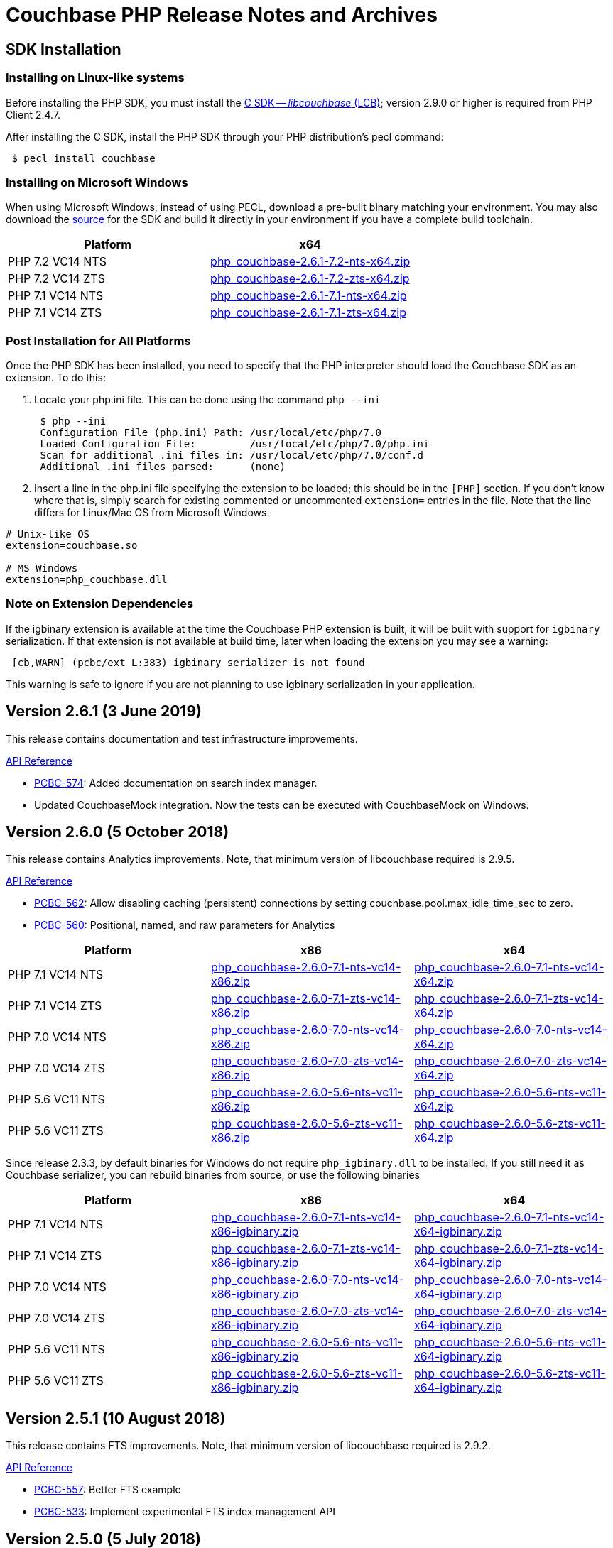 = Couchbase PHP Release Notes and Archives
:page-partial:
:page-aliases: relnotes-php-sdk,release-notes,download-links,project-docs:migrating-sdk-code-to-3.n,project-docs:sdk-release-notes

// tag::latest[]
== SDK Installation

=== Installing on Linux-like systems

Before installing the PHP SDK, you must install the xref:c-sdk::start-using-sdk.adoc[C SDK -- _libcouchbase_ (LCB)]; version 2.9.0 or higher is required from PHP Client 2.4.7.

After installing the C SDK, install the PHP SDK through your PHP distribution's pecl command:

[source,php]
----
 $ pecl install couchbase
----

=== Installing on Microsoft Windows

When using Microsoft Windows, instead of using PECL, download a pre-built binary matching your environment. You may also download the https://github.com/couchbase/php-couchbase[source] for the SDK and build it directly in your environment if you have a complete build toolchain.

|===
|Platform|x64

|PHP 7.2 VC14 NTS|http://packages.couchbase.com/clients/php/php_couchbase-2.6.1-7.2-nts-x64.zip[php_couchbase-2.6.1-7.2-nts-x64.zip]
|PHP 7.2 VC14 ZTS|http://packages.couchbase.com/clients/php/php_couchbase-2.6.1-7.2-zts-x64.zip[php_couchbase-2.6.1-7.2-zts-x64.zip]
|PHP 7.1 VC14 NTS|http://packages.couchbase.com/clients/php/php_couchbase-2.6.1-7.1-nts-x64.zip[php_couchbase-2.6.1-7.1-nts-x64.zip]
|PHP 7.1 VC14 ZTS|http://packages.couchbase.com/clients/php/php_couchbase-2.6.1-7.1-zts-x64.zip[php_couchbase-2.6.1-7.1-zts-x64.zip]
|===

=== Post Installation for All Platforms

Once the PHP SDK has been installed, you need to specify that the PHP interpreter should load the Couchbase SDK as an extension. To do this:

1. Locate your php.ini file. This can be done using the command `php --ini`
+
[source,bash]
----
 $ php --ini
 Configuration File (php.ini) Path: /usr/local/etc/php/7.0
 Loaded Configuration File:         /usr/local/etc/php/7.0/php.ini
 Scan for additional .ini files in: /usr/local/etc/php/7.0/conf.d
 Additional .ini files parsed:      (none)
----
+
2. Insert a line in the php.ini file specifying the extension to be loaded; this should be in the `[PHP]` section. If you don't know where that is, simply search for existing commented or uncommented `extension=` entries in the file.
Note that the line differs for Linux/Mac OS from Microsoft Windows.

[source,bash]
----
# Unix-like OS
extension=couchbase.so

# MS Windows
extension=php_couchbase.dll
----

=== Note on Extension Dependencies

If the igbinary extension is available at the time the Couchbase PHP extension is built, it will be built with support for `igbinary` serialization.  If that extension is not available at build time, later when loading the extension you may see a warning:

[source,bash]
----
 [cb,WARN] (pcbc/ext L:383) igbinary serializer is not found
----

This warning is safe to ignore if you are not planning to use igbinary serialization in your application.

== Version 2.6.1 (3 June 2019)

This release contains documentation and test infrastructure improvements.

http://docs.couchbase.com/sdk-api/couchbase-php-client-2.6.1/files/couchbase.html[API Reference]

* https://issues.couchbase.com/browse/PCBC-574[PCBC-574]: 
Added documentation on search index manager.
* Updated CouchbaseMock integration. 
Now the tests can be executed with CouchbaseMock on Windows.

== Version 2.6.0 (5 October 2018)

This release contains Analytics improvements. Note, that minimum version of
libcouchbase required is 2.9.5.

http://docs.couchbase.com/sdk-api/couchbase-php-client-2.6.0/files/couchbase.html[API Reference]

* https://issues.couchbase.com/browse/PCBC-562[PCBC-562]: Allow disabling caching (persistent) connections by setting couchbase.pool.max_idle_time_sec to zero.
* https://issues.couchbase.com/browse/PCBC-560[PCBC-560]: Positional, named, and raw parameters for Analytics

|===
|Platform|x86|x64

|PHP 7.1 VC14 NTS|http://packages.couchbase.com/clients/php/php_couchbase-2.6.0-7.1-nts-vc14-x86.zip[php_couchbase-2.6.0-7.1-nts-vc14-x86.zip]|http://packages.couchbase.com/clients/php/php_couchbase-2.6.0-7.1-nts-vc14-x64.zip[php_couchbase-2.6.0-7.1-nts-vc14-x64.zip]
|PHP 7.1 VC14 ZTS|http://packages.couchbase.com/clients/php/php_couchbase-2.6.0-7.1-zts-vc14-x86.zip[php_couchbase-2.6.0-7.1-zts-vc14-x86.zip]|http://packages.couchbase.com/clients/php/php_couchbase-2.6.0-7.1-zts-vc14-x64.zip[php_couchbase-2.6.0-7.1-zts-vc14-x64.zip]
|PHP 7.0 VC14 NTS|http://packages.couchbase.com/clients/php/php_couchbase-2.6.0-7.0-nts-vc14-x86.zip[php_couchbase-2.6.0-7.0-nts-vc14-x86.zip]|http://packages.couchbase.com/clients/php/php_couchbase-2.6.0-7.0-nts-vc14-x64.zip[php_couchbase-2.6.0-7.0-nts-vc14-x64.zip]
|PHP 7.0 VC14 ZTS|http://packages.couchbase.com/clients/php/php_couchbase-2.6.0-7.0-zts-vc14-x86.zip[php_couchbase-2.6.0-7.0-zts-vc14-x86.zip]|http://packages.couchbase.com/clients/php/php_couchbase-2.6.0-7.0-zts-vc14-x64.zip[php_couchbase-2.6.0-7.0-zts-vc14-x64.zip]
|PHP 5.6 VC11 NTS|http://packages.couchbase.com/clients/php/php_couchbase-2.6.0-5.6-nts-vc11-x86.zip[php_couchbase-2.6.0-5.6-nts-vc11-x86.zip]|http://packages.couchbase.com/clients/php/php_couchbase-2.6.0-5.6-nts-vc11-x64.zip[php_couchbase-2.6.0-5.6-nts-vc11-x64.zip]
|PHP 5.6 VC11 ZTS|http://packages.couchbase.com/clients/php/php_couchbase-2.6.0-5.6-zts-vc11-x86.zip[php_couchbase-2.6.0-5.6-zts-vc11-x86.zip]|http://packages.couchbase.com/clients/php/php_couchbase-2.6.0-5.6-zts-vc11-x64.zip[php_couchbase-2.6.0-5.6-zts-vc11-x64.zip]
|===

Since release 2.3.3, by default binaries for Windows do not require `php_igbinary.dll` to be installed. If you still need it as Couchbase serializer, you can rebuild binaries from source, or use the following binaries

|===
|Platform|x86|x64

|PHP 7.1 VC14 NTS|http://packages.couchbase.com/clients/php/php_couchbase-2.6.0-7.1-nts-vc14-x86-igbinary.zip[php_couchbase-2.6.0-7.1-nts-vc14-x86-igbinary.zip]|http://packages.couchbase.com/clients/php/php_couchbase-2.6.0-7.1-nts-vc14-x64-igbinary.zip[php_couchbase-2.6.0-7.1-nts-vc14-x64-igbinary.zip]
|PHP 7.1 VC14 ZTS|http://packages.couchbase.com/clients/php/php_couchbase-2.6.0-7.1-zts-vc14-x86-igbinary.zip[php_couchbase-2.6.0-7.1-zts-vc14-x86-igbinary.zip]|http://packages.couchbase.com/clients/php/php_couchbase-2.6.0-7.1-zts-vc14-x64-igbinary.zip[php_couchbase-2.6.0-7.1-zts-vc14-x64-igbinary.zip]
|PHP 7.0 VC14 NTS|http://packages.couchbase.com/clients/php/php_couchbase-2.6.0-7.0-nts-vc14-x86-igbinary.zip[php_couchbase-2.6.0-7.0-nts-vc14-x86-igbinary.zip]|http://packages.couchbase.com/clients/php/php_couchbase-2.6.0-7.0-nts-vc14-x64-igbinary.zip[php_couchbase-2.6.0-7.0-nts-vc14-x64-igbinary.zip]
|PHP 7.0 VC14 ZTS|http://packages.couchbase.com/clients/php/php_couchbase-2.6.0-7.0-zts-vc14-x86-igbinary.zip[php_couchbase-2.6.0-7.0-zts-vc14-x86-igbinary.zip]|http://packages.couchbase.com/clients/php/php_couchbase-2.6.0-7.0-zts-vc14-x64-igbinary.zip[php_couchbase-2.6.0-7.0-zts-vc14-x64-igbinary.zip]
|PHP 5.6 VC11 NTS|http://packages.couchbase.com/clients/php/php_couchbase-2.6.0-5.6-nts-vc11-x86-igbinary.zip[php_couchbase-2.6.0-5.6-nts-vc11-x86-igbinary.zip]|http://packages.couchbase.com/clients/php/php_couchbase-2.6.0-5.6-nts-vc11-x64-igbinary.zip[php_couchbase-2.6.0-5.6-nts-vc11-x64-igbinary.zip]
|PHP 5.6 VC11 ZTS|http://packages.couchbase.com/clients/php/php_couchbase-2.6.0-5.6-zts-vc11-x86-igbinary.zip[php_couchbase-2.6.0-5.6-zts-vc11-x86-igbinary.zip]|http://packages.couchbase.com/clients/php/php_couchbase-2.6.0-5.6-zts-vc11-x64-igbinary.zip[php_couchbase-2.6.0-5.6-zts-vc11-x64-igbinary.zip]
|===

== Version 2.5.1 (10 August 2018)

This release contains FTS improvements. Note, that minimum version of
libcouchbase required is 2.9.2.

http://docs.couchbase.com/sdk-api/couchbase-php-client-2.5.1/files/couchbase.html[API Reference]

* https://issues.couchbase.com/browse/PCBC-557[PCBC-557]: Better FTS example
* https://issues.couchbase.com/browse/PCBC-533[PCBC-533]: Implement experimental FTS index management API

== Version 2.5.0 (5 July 2018)

This release contains new features and bug fixes. Note, that minimum
version of libcouchbase required is 2.9.2.

http://docs.couchbase.com/sdk-api/couchbase-php-client-2.5.0/files/couchbase.html[API Reference]

* https://issues.couchbase.com/browse/PCBC-551[PCBC-551]: Do not
complain about missing igbinary on start
* https://issues.couchbase.com/browse/PCBC-552[PCBC-552]: Pass
logger to lcb_create to catch all log messages
* https://issues.couchbase.com/browse/PCBC-553[PCBC-553]: Check if
crypto provider implements IV and signatures
* https://issues.couchbase.com/browse/PCBC-554[PCBC-554]: Fix search
query descending order to use "desc"
* https://issues.couchbase.com/browse/PCBC-544[PCBC-544]: Implement
CertAuthenticator for extra checks
* Fixes for PHP 7.3

== Version 2.4.7 (7 June 2018)

This release contains new features and bug fixes. Note, that minimum
version of libcouchbase required is 2.9.0.

http://docs.couchbase.com/sdk-api/couchbase-php-client-2.4.7/files/couchbase.html[API Reference]

* https://issues.couchbase.com/browse/PCBC-534[PCBC-534]: Add
profile N1QL query parameter.
* https://issues.couchbase.com/browse/PCBC-538[PCBC-538]: do not
dereference NULL values after encoding.
* https://issues.couchbase.com/browse/PCBC-549[PCBC-549],
https://issues.couchbase.com/browse/PCBC-541[PCBC-541]: Update
crypto interfaces.

== Version 2.4.6 (13 April 2018)

This release contains new features and bug fixes. Note, that minimum
version of libcouchbase required is 2.8.6.

http://docs.couchbase.com/sdk-api/couchbase-php-client-2.4.6/files/couchbase.html[API Reference]

* https://issues.couchbase.com/browse/PCBC-523[PCBC-523]: Add
tracing support for queries and the rest of KV commands.
* https://issues.couchbase.com/browse/PCBC-536[PCBC-536]: Make it
clear that timeout properties use microseconds.
* https://issues.couchbase.com/browse/PCBC-531[PCBC-531]: Field
encryption (See
https://packagist.org/packages/couchbase/couchbase-encryption).
* https://issues.couchbase.com/browse/PCBC-537[PCBC-537]: Implement
Bucket#getName() returning bucket name.

== Version 2.4.5 (9 March 2018)

This release contains new features and bug fixes. Note, that minimum
version of libcouchbase required is 2.8.5.

http://docs.couchbase.com/sdk-api/couchbase-php-client-2.4.5/files/couchbase.html[API Reference]

* https://issues.couchbase.com/browse/PCBC-527[PCBC-527]: Initial
tracing implementation. The extension checks if libcouchbase has
tracing support, and sets up hooks for fetch/persist operations to
report encoding/decoding times. This functionality is preview and is
not enabled by default.
* https://issues.couchbase.com/browse/PCBC-519[PCBC-519]: Implement
log redaction. When log_redaction=on is specified in the connection
string, the library will wrap sensitive data in the logs in special
tags, which can be processed by the cblogredaction tool from the
server distribution.
* https://issues.couchbase.com/browse/PCBC-532[PCBC-532]: Fixed
setting inclusive_start for DateRange search query.

== Version 2.4.4 (12 February 2018)

This release contains new feature. Note, that minimum version of
libcouchbase required is 2.8.4.

http://docs.couchbase.com/sdk-api/couchbase-php-client-2.4.4/files/couchbase.html[API Reference]

=== New Features

* https://issues.couchbase.com/browse/PCBC-508[PCBC-508]: Add
support for FTS advanced sorting

== Version 2.4.3 (4 January 2018)

This release contains internal improvements, as well as new features.
Note, that minimum version of libcouchbase required is 2.8.4.

http://docs.couchbase.com/sdk-api/couchbase-php-client-2.4.3/files/couchbase.html[API Reference]

=== New Features

* https://issues.couchbase.com/browse/PCBC-497[PCBC-497]: Add health
check functions. See examples:
https://github.com/couchbase/php-couchbase/blob/v2.4.3/examples/health/ping.php[examples/health/ping.php]
and
https://github.com/couchbase/php-couchbase/blob/v2.4.3/examples/health/diag.php[examples/health/diag.php]
* https://issues.couchbase.com/browse/PCBC-520[PCBC-520]: Add
example for authentication with x.509 certificate:
https://github.com/couchbase/php-couchbase/blob/v2.4.3/examples/certauth/certauth.php[examples/certauth/certauth.php]

=== Enhancements

* https://issues.couchbase.com/browse/PCBC-518[PCBC-518]: Detect and
cleanup connections left in bad state
* https://issues.couchbase.com/browse/PCBC-525[PCBC-525]: Fix memory
leak for schemaless connspec
* https://issues.couchbase.com/browse/PCBC-524[PCBC-524]: Fix memory
leak when using authenticateAs()
* https://issues.couchbase.com/browse/PCBC-522[PCBC-522]: Check
username/password for NULL in Classic Authenticator
* https://issues.couchbase.com/browse/PCBC-516[PCBC-516]: Append
information about runtime to HELLO string

== Version 2.4.2 (14 November 2017)

This release contains internal improvements, as well as new features.
Note, that minimum version of libcouchbase required is 2.8.2.

=== New Features

* https://issues.couchbase.com/browse/PCBC-515[PCBC-515]: Allow to
specify expiration for subdocument mutations.
* https://issues.couchbase.com/browse/PCBC-509[PCBC-509]: Implement
fulldoc operations for subdoc API.

=== Enhancements

* https://issues.couchbase.com/browse/PCBC-442[PCBC-442]: Fail fast
view requests on ephemeral buckets.
* https://issues.couchbase.com/browse/PCBC-513[PCBC-513]: Make
public API non-final (remove final attribute from classes and
methods).

== Version 2.4.1 (5 October 2017)

This release contains internal improvements, as well as new features.
Note, that minimum version of libcouchbase required is 2.8.0.

=== New Features

* https://issues.couchbase.com/browse/PCBC-493[PCBC-493]: Implement
subdocument GET_COUNT API via \Couchbase\Bucket#getCount().
* Allow to override default pool connection idle interval with
couchbase.pool.max_idle_time_sec INI setting.

=== Changes

* Ability to run full test suite against
https://github.com/couchbase/CouchbaseMock[CouchbaseMock].
* Update AnalyticsQuery API: removed experimental hostname() method as
it derived from cluster config now.

== Version 2.4.0 (5 September 2017)

This release contains internal improvements, as well as new features.
Note, that minimum version of libcouchbase required is 2.8.0. Also from
this version we drop support of PHP runtime older than 5.6.

=== New Features

* https://issues.couchbase.com/browse/PCBC-505[PCBC-505]: Enable
error maps. This feature allows the server to control how the
clients handle error codes, for example automatic retrying.
* https://issues.couchbase.com/browse/PCBC-499[PCBC-499]: Expose
more query options on N1QL query for advanced tuning query
performance. See documentation for methods scanCap, pipelineBatch,
pipelineCap, maxParallelism, and readonly on \Couchbase\N1qlQuery
class.
* https://issues.couchbase.com/browse/PCBC-485[PCBC-485]: Expose
enhanced error messages. The server might fill new properties of the
error (\Couchbase\Exception class instance): "context" (additional
text description of the error) and "ref" (reference id in the server
logs).

=== Improvements

* More examples: XATTRs and RBAC user management.

== Version 2.3.4 (19 July 2017)

This release contains internal improvements, as well as new features.
Note, that minimum version of libcouchbase required is 2.7.6.

=== New Features

* https://issues.couchbase.com/browse/PCBC-495[PCBC-495]: Update
user management APIs: added method to fetch user by name, and
support for authentication domains.

=== Improvements

* https://issues.couchbase.com/browse/PCBC-478[PCBC-478]: Add tests
for Error Map using CouchbaseMock

== Version 2.3.3 (31 May 2017)

This release contains internal improvements, as well as new features.
Note, that minimum version of libcouchbase required is 2.7.5.

=== New Features

* https://issues.couchbase.com/browse/PCBC-475[PCBC-475]: Add
support for term range query and geo search queries in full text
search.
* https://issues.couchbase.com/browse/PCBC-468[PCBC-468]: Add
support for user CRUD in ClusterManager (RBAC feature of upcoming
Couchbase Server 5). Read more about it in the https://developer.couchbase.com/documentation/server/5.0/rest-api/rbac.html[server
documentation].
* https://issues.couchbase.com/browse/PCBC-489[PCBC-489]: Add
shortcut for PasswordAuthenticator as
Cluster->authenticateAs($username, $password).
* https://issues.couchbase.com/browse/PCBC-472[PCBC-472]: Expose
setting accessor for configuration polling interval. Accessible as
Bucket->configPollInterval. With Couchbase Server 5 it will allow
faster failover.

=== Fixed Issues

* https://issues.couchbase.com/browse/PCBC-487[PCBC-487]:
\Couchbase\N1qlQuery->adhoc() method actually worked in
reversed way. When this parameter set to true (which is default),
the library creates prepared statement, and skip it otherwise.
* https://issues.couchbase.com/browse/PCBC-494[PCBC-494]: Fix double
free error in passthruEncoder.

== Version 2.3.2 (2 May 2017)

This release contains internal improvements, as well as new features.
Note, that minimum version of libcouchbase required is 2.7.4.

=== Known Issues

* https://issues.couchbase.com/browse/PCBC-487[PCBC-487]:
\Couchbase\N1qlQuery->adhoc() method actually worked in
reversed way. When this parameter set to true (which is default),
the library creates prepared statement, and skip it otherwise.
Releases after 2.3.3 will fix this behaviour and really use adhoc
queries by default.

=== New Features

* https://issues.couchbase.com/browse/PCBC-451[PCBC-451]: Add RBAC
support in \Couchbase\PasswordAuthenticator class (Couchbase
Server 5.x feature). Read more about it in the blog https://blog.couchbase.com/authentication-authorization-rbac/[Authentication
and Authorization with
RBAC].
+
....
$authenticator = new \Couchbase\PasswordAuthenticator(;
$authenticator->username('john')->password('s3cret');

$cluster = new \Couchbase\Cluster('couchbase://127.0.0.1');
$cluster->authenticate($authenticator);
....

* https://issues.couchbase.com/browse/PCBC-440[PCBC-440]: Add
experimental support of extended attributes for subdocument
operations. This might be useful for storing application-specific
information, which should not be treated as document contents.
+
....
$b->upsert('doc1', ['foo' => 'bar']);

$b->mutateIn('doc1')
    ->upsert('app.created_by', ['name' => 'John Doe', 'role' => 'DB administrator'],
            ['xattr' => true, 'createPath' => true])
    ->execute();

$result = $b->lookupIn('doc1')
    ->get('app.created_by', ['xattr' => true, 'createPath' => true])
    ->execute();
$result->value[0]['value'];
// ['name' => 'John Doe', 'role' => 'DB administrator']
....

* https://issues.couchbase.com/browse/PCBC-453[PCBC-453]: Verify
that ClusterManager supports ephemeral buckets. This is new type of
buckets accessible in Couchbase Server 5, which basically enhanced
Memcached-style bucket with replication, failover and other
Couchbase bucket features.

 $cluster = new \Couchbase\Cluster('couchbase://127.0.0.1');
 $cluster->manager()->createBucket('ephemeralTest', ['bucketType' => 'ephemeral']);

=== Fixed Issues

* https://issues.couchbase.com/browse/PCBC-473[PCBC-473]: Fix
incorrect bucket reference copy in subdocument mutation/lookup
builders, which might lead to segfault.
* https://issues.couchbase.com/browse/PCBC-474[PCBC-474]: Fix
segfault when using ViewQuery::keys().
* https://issues.couchbase.com/browse/PCBC-476[PCBC-476]: Do not
call destructors on unintialized ZVALs. Fixes possible segfaults
with view queries on PHP 5.x.
* https://issues.couchbase.com/browse/PCBC-477[PCBC-477]: Lookup
JsonSerializable interface in run time, instead of compile time
using php_json_serializable_ce symbol. This fixes support of some
5.4-5.5 builds.
* https://issues.couchbase.com/browse/PCBC-479[PCBC-479]: Do not
allow to create objects in invalid state. For example Cluster might
return an instance, and only show PHP warning on invalid arguments.
* https://issues.couchbase.com/browse/PCBC-481[PCBC-481]: Fix
Bucket->counter() without specifying delta value results in null
pointer dereference.
* https://issues.couchbase.com/browse/PCBC-482[PCBC-482]:
mapSize/setExists/setRemove methods of Bucket did not check if 'get'
sub-request had thrown exception. This cause segfault, if operation
executed on keys which do not exist.

== Version 2.3.1 (5 April 2017)

This release contains internal improvements, as well as new features.
Note, that minimum version of libcouchbase required is 2.7.3.

=== Fixed Issues

* https://issues.couchbase.com/browse/PCBC-459[PCBC-459]: Restore
\Couchbase\Bucket::unlock() method, which has been lost in
refactoring.
* https://issues.couchbase.com/browse/PCBC-460[PCBC-460]: Prefer
managed strings to persistent when storing document values.
* https://issues.couchbase.com/browse/PCBC-461[PCBC-461]: Deallocate
intermediate results when using encoder compression
* https://issues.couchbase.com/browse/PCBC-462[PCBC-462]: Replace
new lines in log entries with space.
* https://issues.couchbase.com/browse/PCBC-464[PCBC-464]: Fix
NumericRangeFacet with NULL boundary on PHP 5.4.
* https://issues.couchbase.com/browse/PCBC-463[PCBC-463]: Fix
incorrect reference counting on Search API. (might lead to segfaults
and leaks).
* https://issues.couchbase.com/browse/PCBC-465[PCBC-465]: Check
encoded ViewQuery before sending to libcouchbase.
* https://issues.couchbase.com/browse/PCBC-467[PCBC-467]:
Intermediate values in Datastructures API might leak. (e.g. result
of internal "get" to find out size of the list).
* https://issues.couchbase.com/browse/PCBC-471[PCBC-471]: Fixed
issue, when the library always use credentials for the first bucket
in Authenticator.

=== New features

* https://issues.couchbase.com/browse/PCBC-469[PCBC-469]: Implement
SearchQuery->sort() function to support sorting FTS results,
which is accessible in Couchbase Server 4.6+.
* https://issues.couchbase.com/browse/PCBC-441[PCBC-441]: Add
experimental support of Analytics query. Read more about Analytics
Service at https://developer.couchbase.com/documentation/server/4.5/analytics/introduction.html[documentation
site]

== Version 2.3.0 (7 March 2017)

This release contains internal improvements, as well as new features.
Note, that minimum version of libcouchbase required is 2.7.2. This
release does not depend on the PCS extension. All classes which were
previously written in PHP are now implemented in the Zend C APIs. This
means they do not require extra evaluation on module load or request
initialization.

=== New features

* https://issues.couchbase.com/browse/PCBC-382[PCBC-382]: Implement
cluster-level authentication using ClassicAuthenticator (see
https://github.com/couchbase/php-couchbase/blob/v2.3.0/integration/CrossBucketN1qlQueryTest.php[integration/CrossBucketN1qlQueryTest.php])
* https://issues.couchbase.com/browse/PCBC-383[PCBC-383]:
Cross-bucket joins for N1QL queries (see see
https://github.com/couchbase/php-couchbase/blob/v2.3.0/examples/api/couchbase.N1qlQuery.crossBucket.php[examples/api/couchbase.N1qlQuery.crossBucket.php])
* https://issues.couchbase.com/browse/PCBC-386[PCBC-386]: Implement
Datastructures API: List, Set, Map and Queue (see https://developer.couchbase.com/documentation/server/current/sdk/php/datastructures.html[Data
Structures]
on the documentation site and
https://github.com/couchbase/php-couchbase/blob/v2.3.0/tests/DatastructuresTest.php[tests/DatastructuresTest.php]
in the repository)
* Improved connection management: connections are persistent by
default, but the library tracks their liveliness and closes idle
connections.
* Migrate API to \Couchbase namespace.  The old API is still
available at the toplevel as aliases, see
https://github.com/couchbase/php-couchbase/blob/v2.3.0/tests/AliasesTest.php[tests/AliasesTest.php])
* Refresh API documentation, describe all input options, put
everything into single file (see
https://github.com/couchbase/php-couchbase/tree/v2.3.0/api[api/])
, and make it available through PHPStorm
(https://github.com/JetBrains/phpstorm-stubs/pull/180[JetBrains/phpstorm-stubs#180])

=== Fixed Issues

* https://issues.couchbase.com/browse/PCBC-443[PCBC-443]: PCS
dependency has been removed and all classes were rewritten using the
Zend C API

=== Breaking change

With previous default the options were defined in the global variables
$COUCHBASE_DEFAULT_ENCOPTS and $COUCHBASE_DEFAULT_DECOPTS.
 Starting with 2.3 if you are adjusting those defaults, this should now
be done through INI variables couchbase.encoder.* and
couchbase.decoder.*. The full list of the supported INI options with
detailed description is in the http://docs.couchbase.com/sdk-api/couchbase-php-client-2.3.0/files/couchbase.html[API
documentation].

== Version 2.2.4 (26 December 2016)

This release contains bug fixes and performance improvements. Note, the
minimum version of libcouchbase required is 2.6.1. This release depends
on PCS extension.

=== Known Issues

* https://issues.couchbase.com/browse/PCBC-443[PCBC-443]:
Installation issues with PCS Extension.  Partially owing to a bug in
PCS and partially owing to adding an additional dependency, the PCS
Extension has been problemmatic.  It will be removed in a future
release.  If this impacts your installation, use the 2.2.3 release.

=== Fixed Issues

* https://issues.couchbase.com/browse/PCBC-401[PCBC-401]: Embed PHP
classes using https://pecl.php.net/package/pcs[PCS (PHP Code Service) extension
1.3.1]. This fixes a performance
issue, where the extension would spend time during each request to
evaluate and load Couchbase classes written in PHP. The pecl/pcs
extension has to be installed and loaded before loading couchbase
SDK.
* https://issues.couchbase.com/browse/PCBC-439[PCBC-439]: Fix code
which handles document compression flags, so a compressed document
is not handled by a JSON decoder.
* https://issues.couchbase.com/browse/PCBC-438[PCBC-438]: Fix
CouchbaseBucket#getFromReplica(), which returned NULL for all
requests.

== Version 2.2.3 (4 October 2016)

This release contains bug fixes and transcoder improvements. Note, the
minimum version of libcouchbase required is 2.6.1.

=== New Features and Behavioral Changes

* https://issues.couchbase.com/browse/PCBC-389[PCBC-389]:
Deserialize legacy documents (e.g. documents included in sample
buckets) as JSON with falling back to old behaviour.

=== Fixed Issues

* https://issues.couchbase.com/browse/PCBC-428[PCBC-428]: Raise
InvalidArgumentException when credentials missing for
CouchbaseClusterManager instead reporting fatal error.

== Version 2.2.2 (6 September 2016)

This release contains documentation updates and observability
improvements. Note, the minimum version of libcouchbase required is
2.6.1.

=== New Features and Behavioral Changes

* https://issues.couchbase.com/browse/PCBC-410[PCBC-410]:
Consolidate libcouchbase and extension loggers and expose them
through the PHP built-in logger. Read more about using this feature
at http://developer.couchbase.com/documentation/server/4.5/sdk/php/collecting-information-and-logging.html[Collecting
Information]
section of SDK guide.
* https://issues.couchbase.com/browse/PCBC-417[PCBC-417]: Do not
send duplicated keys in multi-get and multi-remove operations.

=== Fixed Issues

* https://issues.couchbase.com/browse/PCBC-409[PCBC-409]: Propagate
errors during View creation. Now, broken view definitions will cause
CouchbaseException with message set to error explanation.
* https://issues.couchbase.com/browse/PCBC-423[PCBC-423]: Report
failed N1QL queries in log output.

== Version 2.2.1 (8 August 2016)

This release contains documentation updates and bug fixes for features
introduced over the 2.2 beta development cycle. Note, the minimum
version of libcouchbase required is 2.6.1.

=== New Features and Behavioral Changes

* https://issues.couchbase.com/browse/PCBC-414[PCBC-414]: All
CouchbaseN1qlQuery methods return $this to allow method chaining.

=== Fixed Issues

* https://issues.couchbase.com/browse/PCBC-416[PCBC-416]: Fix
segfault on multi-get for duplicated keys.

== Version 2.2.0 (6 July 2016)

This release contains documentation updates and bug fixes for features
introduced over the 2.2 beta development cycle. Note, the minimum
version of libcouchbase required is 2.6.1.

=== Backward-incompatible API changes since 2.1.0

. CouchbaseBucket->query() accepts only 2 arguments, and query
properties supposed to be set in query objects (CouchbaseN1qlQuery,
CouchbaseViewQuery, CouchbaseSearchQuery instances).\
For *2.1.0*:

 $query = CouchbaseN1qlQuery::fromString("SELECT * FROM `travel-sample` WHERE city=$arg");
 $bucket->query($query, array("arg" => "London"), true);
+
For *2.2.0*:

 $query = CouchbaseN1qlQuery::fromString("SELECT * FROM `travel-sample` WHERE city=$arg");
 $query->namedParams(array("arg" => "London"));
 $bucket->query($query, true);

. Return value of CouchbaseBucket->query() is always object, but
the contents of the rows attribute still controlled by second
argument to the method.\
For *2.1.0*:

 $query = CouchbaseN1qlQuery::fromString("SELECT * FROM `default` LIMIT 10");
 // Rows as nested arrays
 $res = $bucket->query($query, NULL, true);
 foreach ($res as $row) {
     printf("%s\n", $row['default']['myprop']);
 }
 // Rows as objects
 $res = $bucket->query($query, NULL, false);
 foreach ($res as $row) {
     printf("%s\n", $row->default->myprop);
 }
+
For *2.2.0*

 // Rows as nested arrays
 $res = $bucket->query($query, true);
 foreach ($res->rows as $row) {
     printf("%s\n", $row['default']['myprop']);
 }
 // Rows as objects
 $res = $bucket->query($query, false);
 foreach ($res->rows as $row) {
     printf("%s\n", $row->default->myprop);
 }
+
This is done to allow inject additional meta information into
result, and to have a way to extend result objects in the future.
For example, this is how one can pull N1QL metrics from results:

 $res = $bucket->query($query);
 printf("Query has been completed in %s and returned %d rows\n",
        $res->metrics['elapsedTime'], $res->metrics['resultCount']);
 //=> Query has been completed in 8.543433ms and returned 1 rows

=== New Features and Behavioral Changes

* https://issues.couchbase.com/browse/PCBC-393[PCBC-393]: Support
for enhanced durability.
* https://issues.couchbase.com/browse/PCBC-382[PCBC-382]: Cluster
level authentication.
* Expose meta for N1QL and Search Query responses.

=== Fixed Issues

* https://issues.couchbase.com/browse/PCBC-398[PCBC-398]: Expose
methods for parameterized N1QL queries.

== Version 2.2.0 Beta 4 (29 June 2016)

=== New Features and Behavioral Changes

* https://issues.couchbase.com/browse/PCBC-380[PCBC-380]: Support
for AT_PLUS consistency.
* https://issues.couchbase.com/browse/PCBC-381[PCBC-381]: Support
for Full Text Search queries.

//

* https://issues.couchbase.com/browse/PCBC-395[PCBC-395]: Type
checks incorrectly for booleans.  This could lead to a
CouchbaseException occurring when query results contain numbers
instead of booleans.

== Version 2.2.0 Beta 3 (25 May 2016)

=== New Features and Behavioral Changes

* https://issues.couchbase.com/browse/PCBC-385[PCBC-385]: Support
for Index Management.
* https://issues.couchbase.com/browse/PCBC-379[PCBC-379]: Support
for Sub-Document API.
* https://issues.couchbase.com/browse/PCBC-394[PCBC-394]: Expose CAS
as a bytestring.

=== Fixed Issues

* https://issues.couchbase.com/browse/PCBC-395[PCBC-395]: Type
checks incorrectly for booleans.  This could lead to a
CouchbaseException occurring when query results contain numbers
instead of booleans.

== Version 2.2.0 Beta 1 and 2 (19 April 2016)

Owing to a package metadata problem, Beta 1 of the PHP client was
immediately superseded by Beta 2.

=== New Features and Behavioral Changes

* https://issues.couchbase.com/browse/PCBC-360[PCBC-360]: Support
for PHP 7.0.
* https://issues.couchbase.com/browse/PCBC-369[PCBC-369]: Allow
building with system fastlz.

=== Fixed Issues

* https://issues.couchbase.com/browse/PCBC-376[PCBC-376]: Calling
extension from within from transcoder fails.
* https://issues.couchbase.com/browse/PCBC-373[PCBC-373]: Encoding
of plus sign fails for view query ranges.
// end::latest[]
